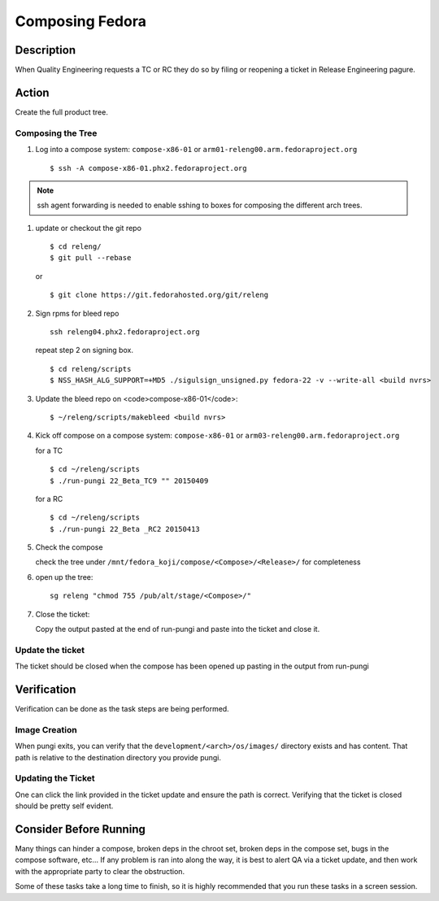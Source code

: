.. SPDX-License-Identifier:    CC-BY-SA-3.0


================
Composing Fedora
================

Description
===========
When Quality Engineering requests a TC or RC they do so by filing or reopening
a ticket in Release Engineering pagure.

Action
======
Create the full product tree.

Composing the Tree
------------------
#. Log into a compose system: ``compose-x86-01`` or
   ``arm01-releng00.arm.fedoraproject.org``

   ::

        $ ssh -A compose-x86-01.phx2.fedoraproject.org

.. note::
    ssh agent forwarding is needed to enable sshing to boxes for composing the
    different arch trees.

#. update or checkout the git repo

   ::

        $ cd releng/
        $ git pull --rebase

   or

   ::

        $ git clone https://git.fedorahosted.org/git/releng

#. Sign rpms for bleed repo

   ::

        ssh releng04.phx2.fedoraproject.org

   repeat step 2 on signing box.

   ::

        $ cd releng/scripts
        $ NSS_HASH_ALG_SUPPORT=+MD5 ./sigulsign_unsigned.py fedora-22 -v --write-all <build nvrs>

#. Update the bleed repo on <code>compose-x86-01</code>:

   ::

        $ ~/releng/scripts/makebleed <build nvrs>

#. Kick off compose on a compose system: ``compose-x86-01`` or
   ``arm03-releng00.arm.fedoraproject.org``

   for a TC

   ::

        $ cd ~/releng/scripts
        $ ./run-pungi 22_Beta_TC9 "" 20150409

   for a RC

   ::

        $ cd ~/releng/scripts
        $ ./run-pungi 22_Beta _RC2 20150413

#. Check the compose

   check the tree under ``/mnt/fedora_koji/compose/<Compose>/<Release>/`` for
   completeness

#. open up the tree:

   ::

        sg releng "chmod 755 /pub/alt/stage/<Compose>/"

#. Close the ticket:

   Copy the output pasted at the end of run-pungi and paste into the ticket and
   close it.

Update the ticket
-----------------
The ticket should be closed when the compose has been opened up pasting in the
output from run-pungi

Verification
============
Verification can be done as the task steps are being performed.

Image Creation
--------------
When pungi exits, you can verify that the ``development/<arch>/os/images/``
directory exists and has content.  That path is relative to the destination
directory you provide pungi.

Updating the Ticket
-------------------
One can click the link provided in the ticket update and ensure the path is
correct.  Verifying that the ticket is closed should be pretty self evident.

Consider Before Running
=======================
Many things can hinder a compose, broken deps in the chroot set, broken deps
in the compose set, bugs in the compose software, etc...  If any problem is ran
into along the way, it is best to alert QA via a ticket update, and then work
with the appropriate party to clear the obstruction.

Some of these tasks take a long time to finish, so it is highly recommended
that you run these tasks in a screen session.
